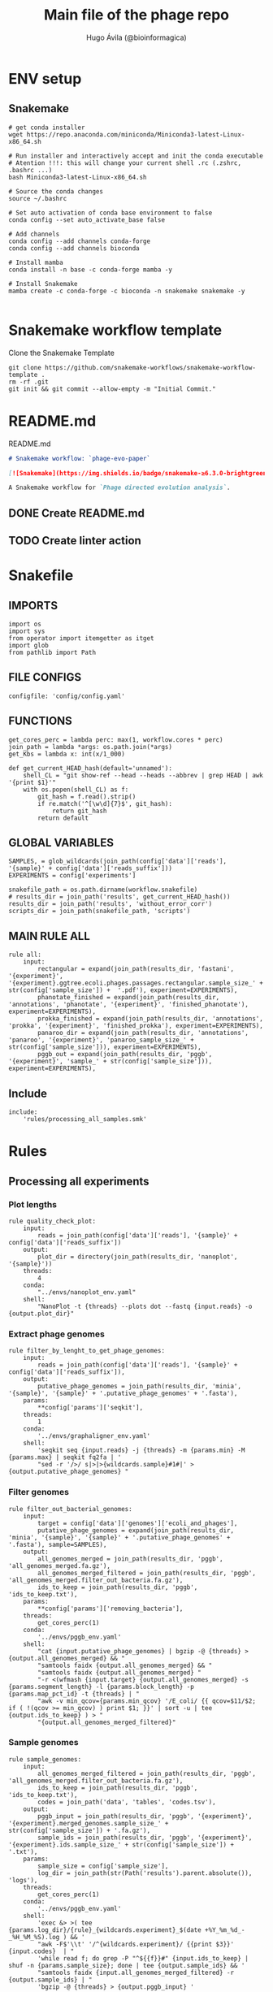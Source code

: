#+TITLE: Main file of the phage repo
#+AUTHOR: Hugo Ávila (@bioinformagica)
#+LANGUAGE: en-us
#+STARTUP: overview
#+PROPERTY: header-args :dir ~/projects/phage-evo-paper :mkdirp yes :exports none :eval never-export

* ENV setup
** Snakemake
#+BEGIN_SRC shell
# get conda installer
wget https://repo.anaconda.com/miniconda/Miniconda3-latest-Linux-x86_64.sh

# Run installer and interactively accept and init the conda executable
# Atention !!!: this will change your current shell .rc (.zshrc, .bashrc ...)
bash Miniconda3-latest-Linux-x86_64.sh

# Source the conda changes
source ~/.bashrc

# Set auto activation of conda base environment to false
conda config --set auto_activate_base false

# Add channels
conda config --add channels conda-forge
conda config --add channels bioconda

# Install mamba
conda install -n base -c conda-forge mamba -y

# Install Snakemake
mamba create -c conda-forge -c bioconda -n snakemake snakemake -y

#+END_SRC

#+RESULTS:

* Snakemake workflow template
#+NAME: cb:get-snakemake-template
#+CAPTION: Clone the Snakemake Template
#+BEGIN_SRC shell
git clone https://github.com/snakemake-workflows/snakemake-workflow-template .
rm -rf .git
git init && git commit --allow-empty -m "Initial Commit."
#+END_SRC

* README.md
#+NAME: cb:README.md
#+CAPTION: README.md
#+BEGIN_SRC markdown :tangle README.md
# Snakemake workflow: `phage-evo-paper`

[![Snakemake](https://img.shields.io/badge/snakemake-≥6.3.0-brightgreen.svg)](https://snakemake.github.io)

A Snakemake workflow for `Phage directed evolution analysis`.
#+END_SRC
** DONE Create README.md
** TODO Create linter action
* Snakefile
:PROPERTIES:
:COOKIE_DATA: todo recursive
:header-args: :tangle workflow/Snakefile :mkdirp yes :exports none :eval never-export :comments link
:END:
** IMPORTS
#+BEGIN_SRC snakemake
import os
import sys
from operator import itemgetter as itget
import glob
from pathlib import Path
#+END_SRC

** FILE CONFIGS
#+BEGIN_SRC snakemake
configfile: 'config/config.yaml'
#+END_SRC

** FUNCTIONS
#+BEGIN_SRC snakemake
get_cores_perc = lambda perc: max(1, workflow.cores * perc)
join_path = lambda *args: os.path.join(*args)
get_Kbs = lambda x: int(x/1_000)

def get_current_HEAD_hash(default='unnamed'):
    shell_CL = "git show-ref --head --heads --abbrev | grep HEAD | awk '{print $1}'"
    with os.popen(shell_CL) as f:
        git_hash = f.read().strip()
        if re.match('^[\w\d]{7}$', git_hash):
            return git_hash
        return default
#+END_SRC

** GLOBAL VARIABLES
#+BEGIN_SRC snakemake
SAMPLES, = glob_wildcards(join_path(config['data']['reads'], '{sample}' + config['data']['reads_suffix']))
EXPERIMENTS = config['experiments']

snakefile_path = os.path.dirname(workflow.snakefile)
# results_dir = join_path('results', get_current_HEAD_hash())
results_dir = join_path('results', 'without_error_corr')
scripts_dir = join_path(snakefile_path, 'scripts')
#+END_SRC
** MAIN RULE ALL
#+BEGIN_SRC snakemake
rule all:
    input:
        rectangular = expand(join_path(results_dir, 'fastani', '{experiment}', '{experiment}.ggtree.ecoli.phages.passages.rectangular.sample_size_' + str(config['sample_size']) +  '.pdf'), experiment=EXPERIMENTS),
        phanotate_finished = expand(join_path(results_dir, 'annotations', 'phanotate', '{experiment}', 'finished_phanotate'), experiment=EXPERIMENTS),
        prokka_finished = expand(join_path(results_dir, 'annotations', 'prokka', '{experiment}', 'finished_prokka'), experiment=EXPERIMENTS),
        panaroo_dir = expand(join_path(results_dir, 'annotations', 'panaroo', '{experiment}', 'panaroo_sample_size_' + str(config['sample_size'])), experiment=EXPERIMENTS),
        pggb_out = expand(join_path(results_dir, 'pggb', '{experiment}', 'sample_' + str(config['sample_size'])), experiment=EXPERIMENTS),
#+END_SRC

** Include
#+BEGIN_SRC snakemake
include:
    'rules/processing_all_samples.smk'
#+END_SRC

* Rules
** Processing all experiments
:PROPERTIES:
:COOKIE_DATA: todo recursive
:header-args: :tangle workflow/rules/processing_all_samples.smk :mkdirp yes :exports none :eval never-export :comments link
:END:
*** Plot lengths
#+BEGIN_SRC snakemake
rule quality_check_plot:
    input:
        reads = join_path(config['data']['reads'], '{sample}' + config['data']['reads_suffix'])
    output:
        plot_dir = directory(join_path(results_dir, 'nanoplot', '{sample}'))
    threads:
        4
    conda:
        "../envs/nanoplot_env.yaml"
    shell:
        "NanoPlot -t {threads} --plots dot --fastq {input.reads} -o {output.plot_dir}"
#+END_SRC
*** Extract phage genomes
#+BEGIN_SRC snakemake
rule filter_by_lenght_to_get_phage_genomes:
    input:
        reads = join_path(config['data']['reads'], '{sample}' + config['data']['reads_suffix']),
    output:
        putative_phage_genomes = join_path(results_dir, 'minia', '{sample}', '{sample}' + '.putative_phage_genomes' + '.fasta'),
    params:
        ,**config['params']['seqkit'],
    threads:
        1
    conda:
        '../envs/graphaligner_env.yaml'
    shell:
        'seqkit seq {input.reads} -j {threads} -m {params.min} -M {params.max} | seqkit fq2fa | '
        "sed -r '/>/ s|>|>{wildcards.sample}#1#|' > {output.putative_phage_genomes} "
#+END_SRC

*** Filter genomes
#+BEGIN_SRC snakemake
rule filter_out_bacterial_genomes:
    input:
        target = config['data']['genomes']['ecoli_and_phages'],
        putative_phage_genomes = expand(join_path(results_dir, 'minia', '{sample}', '{sample}' + '.putative_phage_genomes' + '.fasta'), sample=SAMPLES),
    output:
        all_genomes_merged = join_path(results_dir, 'pggb', 'all_genomes_merged.fa.gz'),
        all_genomes_merged_filtered = join_path(results_dir, 'pggb', 'all_genomes_merged.filter_out_bacteria.fa.gz'),
        ids_to_keep = join_path(results_dir, 'pggb', 'ids_to_keep.txt'),
    params:
        ,**config['params']['removing_bacteria'],
    threads:
        get_cores_perc(1)
    conda:
        '../envs/pggb_env.yaml'
    shell:
        "cat {input.putative_phage_genomes} | bgzip -@ {threads} >{output.all_genomes_merged} && "
        "samtools faidx {output.all_genomes_merged} && "
        "samtools faidx {output.all_genomes_merged} "
        "-r <(wfmash {input.target} {output.all_genomes_merged} -s {params.segment_length} -l {params.block_length} -p {params.map_pct_id} -t {threads} | "
        "awk -v min_qcov={params.min_qcov} '/E_coli/ {{ qcov=$11/$2; if ( !(qcov >= min_qcov) ) print $1; }}' | sort -u | tee {output.ids_to_keep} ) > "
        "{output.all_genomes_merged_filtered}"
#+END_SRC

*** Sample genomes
#+BEGIN_SRC snakemake
rule sample_genomes:
    input:
        all_genomes_merged_filtered = join_path(results_dir, 'pggb', 'all_genomes_merged.filter_out_bacteria.fa.gz'),
        ids_to_keep = join_path(results_dir, 'pggb', 'ids_to_keep.txt'),
        codes = join_path('data', 'tables', 'codes.tsv'),
    output:
        pggb_input = join_path(results_dir, 'pggb', '{experiment}', '{experiment}.merged_genomes.sample_size_' + str(config['sample_size']) + '.fa.gz'),
        sample_ids = join_path(results_dir, 'pggb', '{experiment}', '{experiment}.ids.sample_size_' + str(config['sample_size']) + '.txt'),
    params:
        sample_size = config['sample_size'],
        log_dir = join_path(str(Path('results').parent.absolute()), 'logs'),
    threads:
        get_cores_perc(1)
    conda:
        '../envs/pggb_env.yaml'
    shell:
        'exec &> >( tee {params.log_dir}/{rule}_{wildcards.experiment}_$(date +%Y_%m_%d_-_%H_%M_%S).log ) && '
        "awk -F$'\\t' '/^{wildcards.experiment}/ {{print $3}}' {input.codes}  | "
        'while read f; do grep -P "^${{f}}#" {input.ids_to_keep} | shuf -n {params.sample_size}; done | tee {output.sample_ids} && '
        "samtools faidx {input.all_genomes_merged_filtered} -r {output.sample_ids} | "
        'bgzip -@ {threads} > {output.pggb_input} '
#+END_SRC
*** Fastani
#+BEGIN_SRC snakemake
rule fastaANI_distance_matrix:
    input:
        pggb_input = join_path(results_dir, 'pggb', '{experiment}', '{experiment}.merged_genomes.sample_size_' + str(config['sample_size']) + '.fa.gz'),
    output:
        split_fastas = directory(join_path(results_dir, 'fastani',  '{experiment}', '{experiment}.split_fasta_' + str(config['sample_size']) )),
        fastani_distance_matrix = join_path(results_dir, 'fastani', '{experiment}', '{experiment}.fastani_distance_matrix.sample_size_' + str(config['sample_size']) + '.tsv'),
        list_of_files = join_path(results_dir, 'fastani', '{experiment}', '{experiment}.list_of_splited_fastas_pahts.sample_size_' + str(config['sample_size']) + '.txt'),
    params:
        ,**config['params']['fastani'],
        log_dir = join_path(str(Path('results').parent.absolute()), 'logs')
    conda:
        '../envs/fastani_env.yaml'
    threads:
        get_cores_perc(1)
    shell:
        'exec &> >( tee {params.log_dir}/{rule}_{wildcards.experiment}_$(date +%Y_%m_%d_-_%H_%M_%S).log ) && '
        'seqkit split -O {output.split_fastas} --by-id {input.pggb_input} && '
        'gunzip {output.split_fastas}/*.fa.gz && '
        "find {output.split_fastas} -name '*.fa' -exec readlink -f {{}} \; > {output.list_of_files} && "
        'fastANI -t {threads} --fragLen {params.frag_lenght} --ql {output.list_of_files} --rl {output.list_of_files} -o /dev/stdout  | '
        "perl -pe 's|/.*?id_||g;s|.fa||g' | awk -v OFS='\\t' '{{print $1,$2,$3}}' >{output.fastani_distance_matrix}"
#+END_SRC
*** Plot FASTANI
#+BEGIN_SRC snakemake
rule plot_fast_ani:
    input:
        fastani_distance_matrix = join_path(results_dir, 'fastani', '{experiment}', '{experiment}.fastani_distance_matrix.sample_size_' + str(config['sample_size']) + '.tsv'),
        codes = join_path('data', 'tables', 'codes.tsv'),
        script_fix_id = join_path(snakefile_path, 'scripts', 'fix_ids.py'),
        script_phylogeny_fastani = join_path(snakefile_path, 'scripts', 'phylogeny_fastani.R'),
    output:
        fastani_distance_matrix_id_fixed = join_path(results_dir, 'fastani', '{experiment}', '{experiment}.fastani_distance_matrix.sample_size_' + str(config['sample_size']) + '.ids_fixed.tsv'),
        rectangular = join_path(results_dir, 'fastani', '{experiment}', '{experiment}.ggtree.ecoli.phages.passages.rectangular.sample_size_' + str(config['sample_size']) +  '.pdf'),
    params:
        title = "{}.sample_size_{}.K{}.A{}_bp_relative.min40K.max50.GA_polished".format('{experiment}', config['sample_size'], config['params']['minia']['kmer'], config['params']['minia']['P1_abundance'])
    conda:
        '../envs/R_env.yaml'
    shell:
        'python3 {input.script_fix_id} {input.fastani_distance_matrix} {input.codes} > {output.fastani_distance_matrix_id_fixed} && '
        'Rscript {input.script_phylogeny_fastani} {output.fastani_distance_matrix_id_fixed} {input.codes} {output.rectangular} {params.title}'
#+END_SRC
*** ORF prediction PHANOTATE
#+BEGIN_SRC snakemake
rule orf_prediction_phanotate:
    input:
        list_of_files = join_path(results_dir, 'fastani', '{experiment}', '{experiment}.list_of_splited_fastas_pahts.sample_size_' + str(config['sample_size']) + '.txt'),
        phanotate_runner = join_path(scripts_dir, 'phanotate_runner.py'),
    output:
        phanotate_dir = directory(join_path(results_dir, 'annotations', 'phanotate', '{experiment}')),
        finished = join_path(results_dir, 'annotations', 'phanotate', '{experiment}', 'finished_phanotate'),
    params:
        ,**config['params']['phanotate'],
        log_dir = join_path(snakefile_path, '..', 'logs'),
    conda:
        '../envs/phanotate_env.yaml'
    threads:
        get_cores_perc(1)
    shell:
        'exec &> >( tee {params.log_dir}/{rule}_{wildcards.experiment}_$(date +%Y_%m_%d_-_%H_%M_%S).log ) && '
        'python3 {input.phanotate_runner} --input_file_list {input.list_of_files} '
        ' --threads {threads} --out_format {params.out_format} --output_dir {output.phanotate_dir} && '
        '>{output.finished} '
#+END_SRC
*** PROKKA annotation
#+BEGIN_SRC snakemake
rule annotation_prokka:
    input:
        list_of_files = join_path(results_dir, 'fastani', '{experiment}', '{experiment}.list_of_splited_fastas_pahts.sample_size_' + str(config['sample_size']) + '.txt'),
        mmseqs_phrogs_db = join_path('data', 'phrogs_db', 'phrogs_rep_seq.fasta'),
        prokka_runner = join_path(scripts_dir, 'prokka_runner.py'),
    output:
        prokka_dir = directory(join_path(results_dir, 'annotations', 'prokka', '{experiment}')),
        finished = join_path(results_dir, 'annotations', 'prokka', '{experiment}', 'finished_prokka'),
    params:
        log_dir = join_path(snakefile_path, '..', 'logs'),
    conda:
        '../envs/prokka_env.yaml'
    threads:
        get_cores_perc(1)
    shell:
        'exec &> >( tee {params.log_dir}/{rule}_{wildcards.experiment}_$(date +%Y_%m_%d_-_%H_%M_%S).log ) && '
        'python3 {input.prokka_runner} --input_file_list {input.list_of_files} '
        '--output_dir {output.prokka_dir} --proteins {input.mmseqs_phrogs_db} '
        '--threads {threads} --prokka_threads 4 && '
        'touch {output.finished}'
#+END_SRC

*** Download prokka proteins db (Phrogs)
#+BEGIN_SRC snakemake
rule download_phrogs_database:
    output:
        phrogs_tar = join_path('data', 'phrogs_db', 'FAA_phrog.tar.gz'),
    params:
        log_dir = join_path(snakefile_path, '..', 'logs'),
        mmseqs_phrogs_url = config['mmseqs_phrogs_url'],
    threads:
        1
    shell:
        'exec &> >( tee {params.log_dir}/{rule}_$(date +%Y_%m_%d_-_%H_%M_%S).log ) && '
        'wget -O {output.phrogs_tar} {params.mmseqs_phrogs_url}'
#+END_SRC

*** Cluster prokka proteins db (Phrogs)
#+BEGIN_SRC snakemake
rule reclust_phrogs_database:
    input:
        phrogs_tar = join_path('data', 'phrogs_db', 'FAA_phrog.tar.gz'),
        format_phrogs_headers = join_path(scripts_dir, 'format_phrogs_headers.py'),
    output:
        mmseqs_phrogs_db = join_path('data', 'phrogs_db', 'phrogs_rep_seq.fasta'),
    params:
        log_dir = join_path(snakefile_path, '..', 'logs'),
        mmseqs_phrogs_url = config['mmseqs_phrogs_url'],
        mmseqs_multifasta_dir = join_path('data', 'phrogs_db', 'FAA_phrog'),
        phrogs_db_dir = join_path('data', 'phrogs_db')
    threads:
        get_cores_perc(1)
    conda:
        '../envs/mmseqs2_env.yaml'
    shell:
        'exec &> >( tee {params.log_dir}/{rule}_$(date +%Y_%m_%d_-_%H_%M_%S).log ) && '
        'tar -xf {input.phrogs_tar} -C {params.phrogs_db_dir} && '
        'cat {params.mmseqs_multifasta_dir}/*.faa | python3 {input.format_phrogs_headers} '
        '> {params.phrogs_db_dir}/multifasta.faa && '
        'mmseqs easy-cluster {params.phrogs_db_dir}/multifasta.faa {params.phrogs_db_dir}/phrogs {params.phrogs_db_dir}/tmp --threads {threads}'
#+END_SRC

*** Panaroo get cluster of homologous
#+BEGIN_SRC snakemake
rule get_homologous_genes:
    input:
        prokka_dir = join_path(results_dir, 'annotations', 'prokka', '{experiment}'),
        finished = join_path(results_dir, 'annotations', 'prokka', '{experiment}', 'finished_prokka'),
    output:
        list_of_gff_files = join_path(results_dir, 'annotations', 'prokka', '{experiment}', 'list_of_gff_files.txt' ),
        panaroo_dir = directory(join_path(results_dir, 'annotations', 'panaroo', '{experiment}', 'panaroo_sample_size_' + str(config['sample_size']))),
    threads:
        get_cores_perc(1)
    conda:
        '../envs/panaroo_env.yaml'
    shell:
        'find {input.prokka_dir} -name "*.gff" -exec readlink -f {{}} \; > {output.list_of_gff_files} && '
        'panaroo -i {output.list_of_gff_files} -o {output.panaroo_dir} --clean-mode strict --threads {threads} '
#+END_SRC

*** PGGB
#+BEGIN_SRC snakemake
rule pggb_pangenome:
    input:
        pggb_input = join_path(results_dir, 'pggb', '{experiment}', '{experiment}.merged_genomes.sample_size_' + str(config['sample_size']) + '.fa.gz'),
    output:
        pggb_out = directory(join_path(results_dir, 'pggb', '{experiment}', 'sample_' + str(config['sample_size']) ))
    params:
        ,**config['params']['pggb']
    threads:
        get_cores_perc(1)
    conda:
        '../envs/pggb_env.yaml'
    shell:
        "n_mappings=$( zgrep -c '>' {input.pggb_input} ) && "
        "pggb -m -p {params.map_pct_id} -n $n_mappings -s {params.segment_length} -l {params.block_length} -k {params.min_match_len} -B {params.transclose_batch} -t {threads} -o {output.pggb_out} -i {input.pggb_input}"
#+END_SRC

** saving some unused rules
*** odgi distance matrix
#+BEGIN_SRC snakemake
rule get_distance_metrics:
    input:
        pggb_out = join_path(results_dir, 'pggb', 'sample_' + str(config['sample_size']) )
    output:
        distance_tsv = join_path(results_dir, 'pggb', 'distance_matrix.sample.' + str(config['sample_size']) + '.tsv' )
    threads:
        get_cores_perc(1)
    conda:
        '../envs/pggb_env.yaml'
    shell:
        "odgi paths -t {threads} -d -i {input.pggb_out}/*.smooth.final.og > {output.distance_tsv}"
#+END_SRC
*** Assembly
#+BEGIN_SRC snakemake
rule minia_assembly:
    input:
        reads = join_path(config['data']['reads'], '{sample}' + config['data']['reads_suffix']),
        script_abundance = join_path(snakefile_path, 'scripts', 'get_abundance.sh'),
        script_fa_to_gfa = join_path(snakefile_path, 'scripts', 'convertToGFA.py'),
    output:
        minia_assembly = join_path(results_dir, 'minia', '{sample}', '{sample}.minia.contigs.fa'),
        minia_assembly_gfa = join_path(results_dir, 'minia', '{sample}', '{sample}.minia.contigs.gfa'),
        log_abundance = join_path('logs', '{sample}.abundance.txt'),
    params:
        **config['params']['minia'],
    threads:
        get_cores_perc(0.1)
    conda:
        '../envs/minia_env.yaml'
    shell:
        "RELATIVE_ABUNDACE=$( {input.script_abundance} {params.P1_abundance} {params.P1_bp} {input.reads} ) && "
        'echo "{wildcards.sample},${{RELATIVE_ABUNDACE}}" > {output.log_abundance} && '
        "minia -nb-cores {threads} -kmer-size {params.kmer} -abundance-min $RELATIVE_ABUNDACE "
        "-out $(echo {output.minia_assembly} | sed 's/.contigs.fa//') -in {input.reads} && "
        "find $( dirname {output.minia_assembly} ) -type f ! -name '*'$(basename {output.minia_assembly}) -exec rm {{}} \; && "
        "python {input.script_fa_to_gfa} {output.minia_assembly} {output.minia_assembly_gfa} {params.kmer}"
#+END_SRC
*** Error correction
#+BEGIN_SRC snakemake
rule graphaligner_error_correction:
    input:
        reads = join_path(config['data']['reads'], '{sample}' + config['data']['reads_suffix']),
        minia_assembly_gfa = join_path(results_dir, 'minia', '{sample}', '{sample}.minia.contigs.gfa'),
    output:
        putative_phage_genomes = join_path(results_dir, 'minia', '{sample}', '{sample}' + '.putative_phage_genomes' + '.fastq'),
        putative_phage_genomes_polished = join_path(results_dir, 'minia', '{sample}', '{sample}' + '.putative_phage_genomes' + '.polished' + '.prefixed' + '.fa.gz'),
    params:
        gam = join_path(results_dir, 'minia', '{sample}', '{sample}' + '.putative_phage_genomes' + '.polished' + '.gam'),
        fasta = join_path(results_dir, 'minia', '{sample}', '{sample}' + '.putative_phage_genomes' + '.polished' + '.fa'),
        **config['params']['seqkit'],
        **config['params']['graphaligner'],
    threads:
        get_cores_perc(0.3)
    conda:
        '../envs/graphaligner_env.yaml'
    shell:
        "seqkit seq {input.reads} -j {threads} -m {params.min} -M {params.max} > {output.putative_phage_genomes} && "
        "GraphAligner -g {input.minia_assembly_gfa} -f {output.putative_phage_genomes} -x {params.dbtype} "
        "--threads {threads} --seeds-minimizer-length {params.seed_minimizer} "
        "--seeds-minimizer-windowsize {params.seed_minimizer} -a {params.gam} "
        "--corrected-out {params.fasta} && "
        "sed -r '/>/ s|>|>{wildcards.sample}#1#|;s|\s.+||' {params.fasta} | bgzip > {output.putative_phage_genomes_polished} && "
        "rm {params.gam} {params.fasta}"
#+END_SRC
* CONFIGS
:PROPERTIES:
:COOKIE_DATA: todo recursive
:header-args: :tangle config/config.yaml :mkdirp yes :exports none :eval never-export :comments link
:END:
#+BEGIN_SRC yaml
experiments:
  - 'TREE_1'
  - 'TREE_2'
  - 'TREE_3'
  - 'TREE_4'
  - 'TREE_5'
  - 'TREE_6'

sample_genomes: 'true'
sample_size: 3
tree_title: ''

mmseqs_phrogs_url:
  'https://phrogs.lmge.uca.fr/downloads_from_website/FAA_phrog.tar.gz'

data:
  reads: '/export/erikg/data/phage/reads'
  reads_suffix: '.merged.fastq.gz'
  genomes:
    ecoli: 'data/genomes/bacteria/E_coli_bl21_noplasmid.fasta'
    merged: 'data/genomes/bacteria/parental_phages_and_Ecoli_bl21.fasta'
    bacteira: 'data/genomes/bacteria'
    phages: 'data/genomes/phage'
    ecoli_and_phages: 'data/genomes/ecoli_bl21_DE_and_phages_merged.fasta.gz'

results:
  nanoplot:
    before: 'results/nanoplot/before_filter'
    after: 'results/nanoplot/after_filter'
  assemblies:
    minia: 'results/assemblies/minia'
    miniasm: 'results/assemblies/miniasm'

params:
  minia:
    kmer: 33
    # abundance: 4
    min_contig_lenght: 40_000
    max_contig_lenght: 50_000
    P1_abundance: 5
    P1_bp: 186778684
    cores: 10
  filtlong:
    keep_percent: 90
    min_length: 10_000
  pggb:
    map_pct_id: 80
    segment_length: 500
    block_length: 1_000
    min_match_len: 47
    transclose_batch: 10_000
  seqkit:
    min: 40_000
    max: 50_000
  graphaligner:
    dbtype: 'vg'
    seed_minimizer: 15
  removing_bacteria:
    map_pct_id: 90
    segment_length: 1_000
    block_length: 1_000
    min_qcov: 1
  fastani:
    frag_lenght: 500
  phanotate:
    out_format: 'fasta'
# Sample genomes from assembly
#+END_SRC
* Notes
- Some tools cannot be built through conda only:
  - R: that are some libs that must be isntall manually on the R console:
    - remotes::install_github("YuLab-SMU/ggtree")
    - install.packages("stringi",dep=TRUE)
    - devtools::install_github("tidyverse/tidyr")
  - PGGB: Works better if installed through GUIX
-
** TODO Make a docker container with conda and GUIX
